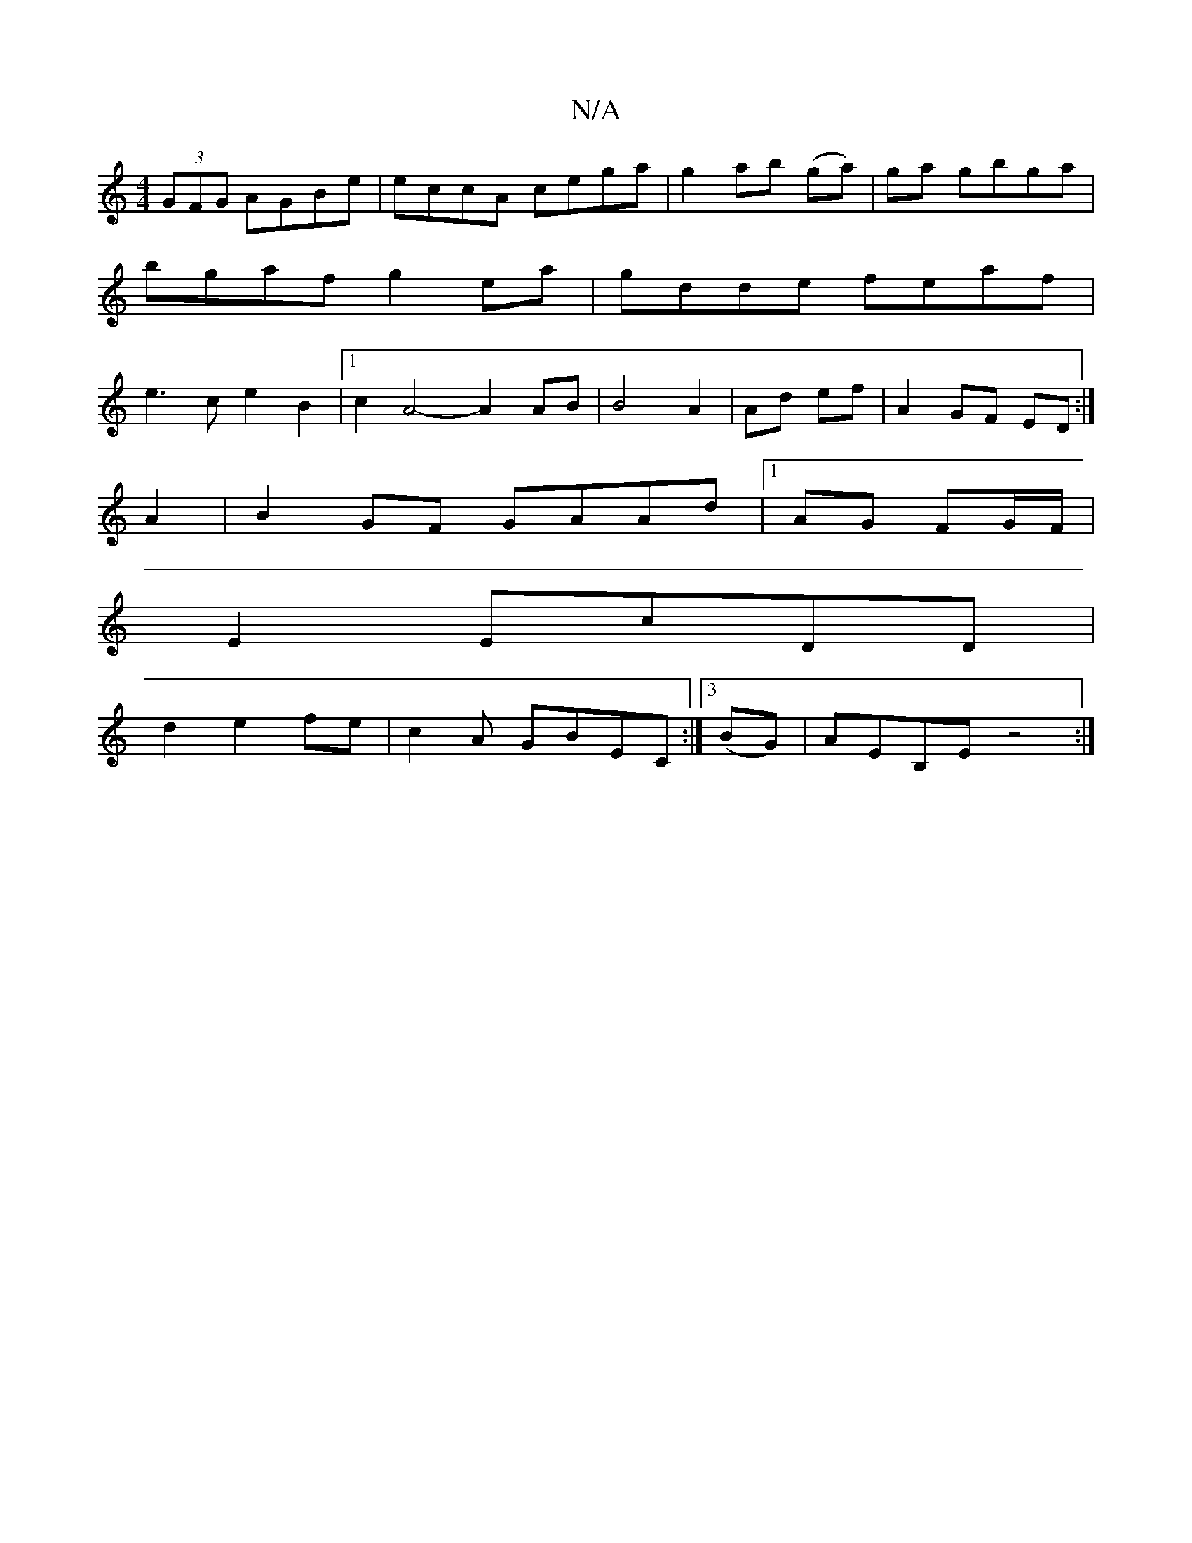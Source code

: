 X:1
T:N/A
M:4/4
R:N/A
K:Cmajor
(3GFG AGBe | eccA cega|g2 ab (ga)|ga gbga | bgaf g2ea|gdde feaf|e3c e2B2|1 c2 A4- A2 AB|B4 A2|Ad ef | A2 GF ED :|
A2|B2GF GAAd|1 AG FG/F/ |
E2 EcDD|
d2e2fe|c2A GBEC :|3 (BG)|AEB,E z4:|

G2BG ABcA|1 GE